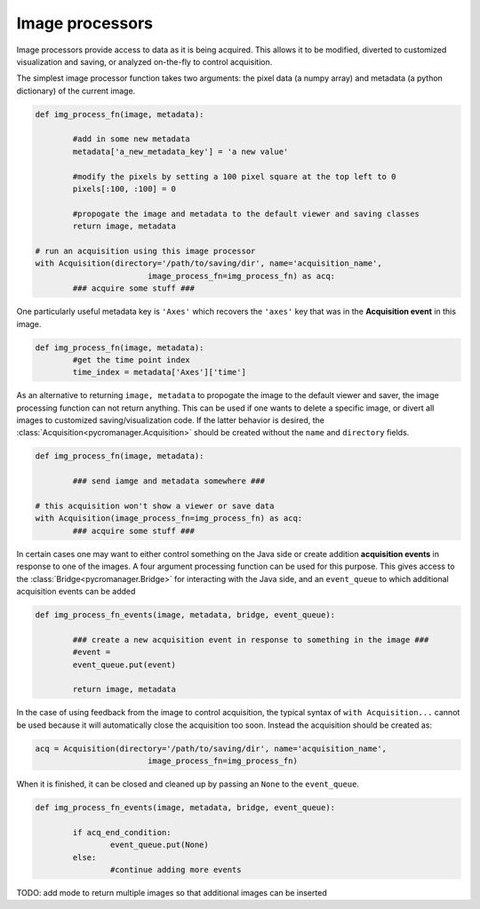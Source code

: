 .. _img_processors:

**************************
Image processors
**************************

Image processors provide access to data as it is being acquired. This allows it to be modified, diverted to customized visualization and saving, or analyzed on-the-fly to control acquisition.

The simplest image processor function takes two arguments: the pixel data (a numpy array) and metadata (a python dictionary) of the current image. 

.. code-block:: python

	def img_process_fn(image, metadata):
		
		#add in some new metadata
		metadata['a_new_metadata_key'] = 'a new value'

		#modify the pixels by setting a 100 pixel square at the top left to 0
		pixels[:100, :100] = 0

		#propogate the image and metadata to the default viewer and saving classes
		return image, metadata

	# run an acquisition using this image processor
	with Acquisition(directory='/path/to/saving/dir', name='acquisition_name',
    				image_process_fn=img_process_fn) as acq:
    		### acquire some stuff ###

One particularly useful metadata key is ``'Axes'`` which recovers the ``'axes'`` key that was in the **Acquisition event** in this image.

.. code-block:: python

	def img_process_fn(image, metadata):
		#get the time point index
		time_index = metadata['Axes']['time']


As an alternative to returning ``image, metadata`` to propogate the image to the default viewer and saver, the image processing function can not return anything. This can be used if one wants to delete a specific image, or divert all images to customized saving/visualization code. If the latter behavior is desired, the :class:`Acquisition<pycromanager.Acquisition>` should be created without the ``name`` and ``directory`` fields.


.. code-block:: python

	def img_process_fn(image, metadata):
		
		### send iamge and metadata somewhere ###

	# this acquisition won't show a viewer or save data
	with Acquisition(image_process_fn=img_process_fn) as acq:
    		### acquire some stuff ###


In certain cases one may want to either control something on the Java side or create addition **acquisition events** in response to one of the images. A four argument processing function can be used for this purpose. This gives access to the :class:`Bridge<pycromanager.Bridge>` for interacting with the Java side, and an ``event_queue`` to which additional acquisition events can be added

.. code-block:: python

	def img_process_fn_events(image, metadata, bridge, event_queue):
		
		### create a new acquisition event in response to something in the image ###
		#event =
		event_queue.put(event)
		
		return image, metadata

In the case of using feedback from the image to control acquisition, the typical syntax of ``with Acquisition...`` cannot be used because it will automatically close the acquisition too soon. Instead the acquisition should be created as:

.. code-block:: python

	acq = Acquisition(directory='/path/to/saving/dir', name='acquisition_name',
    				image_process_fn=img_process_fn)

When it is finished, it can be closed and cleaned up by passing an ``None`` to the ``event_queue``.

.. code-block:: python

	def img_process_fn_events(image, metadata, bridge, event_queue):
		
		if acq_end_condition:
			event_queue.put(None)
		else:
			#continue adding more events
	



TODO: add mode to return multiple images so that additional images can be inserted

